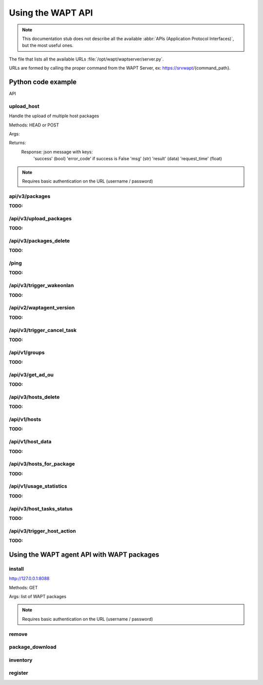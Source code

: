 .. Reminder for header structure :
   Niveau 1 : ====================
   Niveau 2 : --------------------
   Niveau 3 : ++++++++++++++++++++
   Niveau 4 : """"""""""""""""""""
   Niveau 5 : ^^^^^^^^^^^^^^^^^^^^

.. meta::
 :description: Using the WAPT server APIs
 :keywords: API, Application Protocol Interface, WAPT, documentation

.. _using_the_wapt_api:

Using the WAPT API
==================

.. note::

  This documentation stub does not describe all the available
  :abbr:`APIs (Application Protocol Interfaces)`, but the most useful ones.

The file that lists all the available URLs :file:`/opt/wapt/waptserver/server.py`.

URLs are formed by calling the proper command from the WAPT Server, ex:
https://srvwapt/{command_path}.


Python code example
-------------------


API 

upload_host
+++++++++++

Handle the upload of multiple host packages

Methods: HEAD or POST

Args:

Returns:
	Response: json message with keys:
				'success' (bool)
				'error_code' if success is False
				'msg' (str)
				'result' (data)
				'request_time' (float)

.. note::

   Requires basic authentication on the URL (username / password)

api/v3/packages
+++++++++++++++

:TODO:

/api/v3/upload_packages
+++++++++++++++++++++++

:TODO:

/api/v3/packages_delete
+++++++++++++++++++++++

:TODO:

/ping
+++++

:TODO:

/api/v3/trigger_wakeonlan
+++++++++++++++++++++++++

:TODO:

/api/v2/waptagent_version
+++++++++++++++++++++++++

:TODO:

/api/v3/trigger_cancel_task
+++++++++++++++++++++++++++

:TODO:

/api/v1/groups
++++++++++++++

:TODO:

/api/v3/get_ad_ou
+++++++++++++++++

:TODO:

/api/v3/hosts_delete
++++++++++++++++++++

:TODO:

/api/v1/hosts
+++++++++++++

:TODO:

/api/v1/host_data
+++++++++++++++++

:TODO:

/api/v3/hosts_for_package
+++++++++++++++++++++++++

:TODO:

/api/v1/usage_statistics
++++++++++++++++++++++++

:TODO:

/api/v3/host_tasks_status
+++++++++++++++++++++++++

:TODO:

/api/v3/trigger_host_action
+++++++++++++++++++++++++++

:TODO:

Using the WAPT agent API with WAPT packages
-------------------------------------------

install
+++++++

http://127.0.0.1:8088

Methods: GET

Args: list of WAPT packages

.. note::

   Requires basic authentication on the URL (username / password)

remove
++++++

package_download
++++++++++++++++

inventory
+++++++++

register
++++++++
